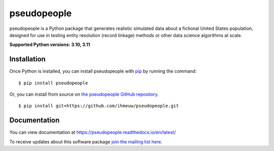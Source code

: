 ============
pseudopeople
============

pseudopeople is a Python package that generates realistic simulated data about a
fictional United States population, designed for use in testing entity resolution
(record linkage) methods or other data science algorithms at scale.

.. _python_support:

**Supported Python versions: 3.10, 3.11**

.. _end_python_support:

Installation
============

.. _installation:

Once Python is installed, you can install pseudopeople with `pip <https://pip.pypa.io/en/stable/>`_ 
by running the command:

.. highlight:: console

::

  $ pip install pseudopeople

Or, you can install from source on `the pseudopeople GitHub repository <https://github.com/ihmeuw/pseudopeople>`_.

.. highlight:: console

::

  $ pip install git+https://github.com/ihmeuw/pseudopeople.git

.. _end_installation:

Documentation
=============

You can view documentation at https://pseudopeople.readthedocs.io/en/latest/

To receive updates about this software package `join the mailing list
here
<https://mailman11.u.washington.edu/mailman/listinfo/pseudopeople-users>`_.
